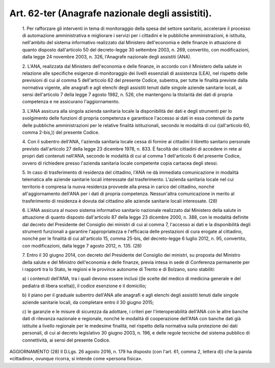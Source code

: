 Art. 62-ter  (Anagrafe nazionale degli assistiti). 
^^^^^^^^^^^^^^^^^^^^^^^^^^^^^^^^^^^^^^^^^^^^^^^^^^^


  1\. Per rafforzare gli interventi  in  tema  di  monitoraggio  della spesa del settore sanitario, accelerare il  processo  di  automazione amministrativa e migliorare i servizi per i cittadini e le  pubbliche amministrazioni, è istituita, nell'ambito  del  sistema  informativo realizzato dal Ministero dell'economia e delle finanze in  attuazione di quanto disposto dall'articolo 50 del  decreto-legge  30  settembre 2003, n. 269, convertito, con modificazioni, dalla legge 24  novembre 2003, n. 326, l'Anagrafe nazionale degli assistiti (ANA). 

  2\. L'ANA, realizzata dal Ministero dell'economia e  delle  finanze, in accordo con il Ministero della salute in relazione alle specifiche esigenze di monitoraggio dei livelli essenziali di assistenza  (LEA), nel rispetto delle previsioni di cui al comma 5 dell'articolo 62  del presente Codice, subentra, per  tutte  le  finalità  previste  dalla normativa vigente, alle  anagrafi  e  agli  elenchi  degli  assistiti tenuti dalle singole aziende sanitarie locali, ai sensi dell'articolo 7 della legge 7 agosto 1982, n. 526, che  mantengono  la  titolarità dei dati di propria competenza e ne assicurano l'aggiornamento. 

  3\. L'ANA  assicura  alla  singola  azienda  sanitaria  locale   la disponibilità dei dati e degli strumenti per  lo  svolgimento  delle funzioni di propria competenza e garantisce l'accesso ai dati in essa contenuti da parte delle pubbliche amministrazioni  per  le  relative finalità istituzionali, secondo le modalità di  cui  ((all'articolo 60, comma 2-bis,)) del presente Codice. 

  4\. Con il subentro dell'ANA, l'azienda sanitaria  locale  cessa  di fornire  ai  cittadini  il  libretto  sanitario  personale   previsto dall'articolo 27 della legge 23 dicembre 1978, n.  833.  È  facoltà dei cittadini di accedere in rete ai propri dati contenuti  nell'ANA, secondo le modalità di cui al comma 1 dell'articolo 6  del  presente Codice,  ovvero  di  richiedere  presso  l'azienda  sanitaria  locale competente copia cartacea degli stessi. 

  5\. In caso di trasferimento di residenza del  cittadino,  l'ANA  ne dà immediata comunicazione  in  modalità  telematica  alle  aziende sanitarie locali interessate dal trasferimento.  L'azienda  sanitaria locale nel cui territorio è compresa  la  nuova  residenza  provvede alla  presa  in  carico  del  cittadino,  nonché   all'aggiornamento dell'ANA per i dati di propria competenza. Nessun'altra comunicazione in merito al trasferimento di residenza è dovuta dal cittadino  alle aziende sanitarie locali interessate. (28) 

  6\. L'ANA assicura al nuovo sistema informativo sanitario  nazionale realizzato  dal  Ministero  della  salute  in  attuazione  di  quanto disposto dall'articolo 87 della legge 23 dicembre 2000, n.  388,  con le modalità definite dal decreto del Presidente  del  Consiglio  dei ministri di cui al comma 7, l'accesso ai  dati  e  la  disponibilità degli strumenti funzionali a garantire l'appropriatezza e l'efficacia delle prestazioni di  cura  erogate  al  cittadino,  nonché  per  le finalità di cui all'articolo 15, comma 25-bis, del  decreto-legge  6 luglio 2012, n. 95, convertito,  con  modificazioni,  dalla  legge  7 agosto 2012, n. 135. (28) 

  7\. Entro  il  30  giugno  2014,  con  decreto  del  Presidente  del Consiglio dei ministri, su proposta del Ministro della salute  e  del Ministro dell'economia e delle finanze,  previa  intesa  in  sede  di Conferenza permanente per i rapporti tra lo Stato, le  regioni  e  le province autonome di Trento e di Bolzano, sono stabiliti: 

  a\) i contenuti dell'ANA, tra i quali devono essere  inclusi  ((le scelte del medico di medicina  generale  e  del  pediatra  di  libera scelta)), il codice esenzione e il domicilio; 

  b\) il piano per il graduale subentro  dell'ANA  alle  anagrafi  e agli elenchi degli assistiti tenuti dalle singole  aziende  sanitarie locali, da completare entro il 30 giugno 2015; 

  c\) le garanzie e le misure di sicurezza da  adottare,  i  criteri per  l'interoperabilità  dell'ANA  con  le  altre  banche  dati   di rilevanza nazionale e regionale, nonché le modalità di cooperazione dell'ANA con banche dati già istituite a livello  regionale  per  le medesime finalità, nel rispetto della normativa sulla protezione dei dati personali, di cui al decreto legislativo 30 giugno 2003, n. 196, e delle regole tecniche del sistema  pubblico  di  connettività,  ai sensi del presente Codice. 




AGGIORNAMENTO (28) 
Il D.Lgs. 26 agosto 2016, n. 179 ha disposto (con l'art. 61,  comma 2, lettera d)) che la parola «cittadino», ovunque ricorra, si intende come «persona fisica». 
